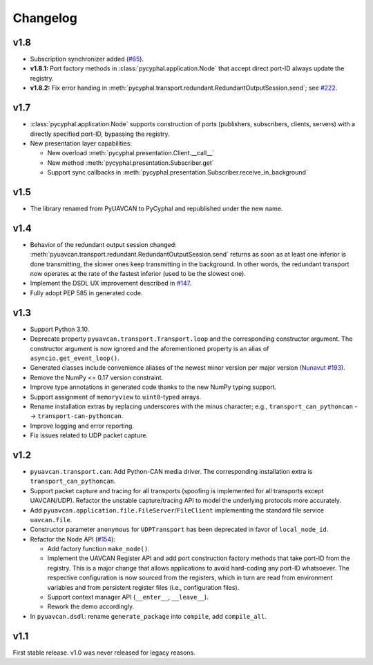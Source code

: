 .. _changelog:

Changelog
=========


v1.8
----

- Subscription synchronizer added (`#65 <https://github.com/OpenCyphal/pycyphal/issues/65>`_).

- **v1.8.1:**
  Port factory methods in :class:`pycyphal.application.Node` that accept direct port-ID always update the registry.

- **v1.8.2:** Fix error handing in :meth:`pycyphal.transport.redundant.RedundantOutputSession.send`;
  see `#222 <https://github.com/OpenCyphal/pycyphal/issues/222>`_.

v1.7
----

- :class:`pycyphal.application.Node` supports construction of ports (publishers, subscribers, clients, servers)
  with a directly specified port-ID, bypassing the registry.

- New presentation layer capabilities:

  - New overload :meth:`pycyphal.presentation.Client.__call__`

  - New method :meth:`pycyphal.presentation.Subscriber.get`

  - Support sync callbacks in :meth:`pycyphal.presentation.Subscriber.receive_in_background`

v1.5
----

- The library renamed from PyUAVCAN to PyCyphal and republished under the new name.

v1.4
----

- Behavior of the redundant output session changed:
  :meth:`pyuavcan.transport.redundant.RedundantOutputSession.send` returns as soon as at least one inferior is done
  transmitting, the slower ones keep transmitting in the background.
  In other words, the redundant transport now operates at the rate of the fastest inferior (used to be the slowest one).

- Implement the DSDL UX improvement described in `#147 <https://github.com/UAVCAN/pyuavcan/issues/147>`_.

- Fully adopt PEP 585 in generated code.

v1.3
----

- Support Python 3.10.

- Deprecate property ``pyuavcan.transport.Transport.loop`` and the corresponding constructor argument.
  The constructor argument is now ignored and the aforementioned property is an alias of ``asyncio.get_event_loop()``.

- Generated classes include convenience aliases of the newest minor version per major version
  (`Nunavut #193 <https://github.com/UAVCAN/nunavut/issues/193>`_).

- Remove the NumPy <= 0.17 version constraint.

- Improve type annotations in generated code thanks to the new NumPy typing support.

- Support assignment of ``memoryview`` to ``uint8``-typed arrays.

- Rename installation extras by replacing underscores with the minus character;
  e.g., ``transport_can_pythoncan`` --> ``transport-can-pythoncan``.

- Improve logging and error reporting.

- Fix issues related to UDP packet capture.

v1.2
----

- ``pyuavcan.transport.can``: Add Python-CAN media driver.
  The corresponding installation extra is ``transport_can_pythoncan``.

- Support packet capture and tracing for all transports (spoofing is implemented for all transports except UAVCAN/UDP).
  Refactor the unstable capture/tracing API to model the underlying protocols more accurately.

- Add ``pyuavcan.application.file.FileServer``/``FileClient`` implementing the standard file service ``uavcan.file``.

- Constructor parameter ``anonymous`` for ``UDPTransport`` has been deprecated in favor of ``local_node_id``.

- Refactor the Node API (`#154 <https://github.com/UAVCAN/pyuavcan/pull/154>`_):

  - Add factory function ``make_node()``.

  - Implement the UAVCAN Register API and add port construction factory methods that take port-ID from the registry.
    This is a major change that allows applications to avoid hard-coding any port-ID whatsoever.
    The respective configuration is now sourced from the registers, which in turn are read from environment variables
    and from persistent register files (i.e., configuration files).

  - Support context manager API (``__enter__``, ``__leave__``).

  - Rework the demo accordingly.

- In ``pyuavcan.dsdl``: rename ``generate_package`` into ``compile``, add ``compile_all``.


v1.1
----

First stable release. v1.0 was never released for legacy reasons.
